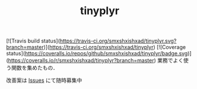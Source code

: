 #+TITLE: tinyplyr
#+STARTUP: overview
[![Travis build status](https://travis-ci.org/smxshxishxad/tinyplyr.svg?branch=master)](https://travis-ci.org/smxshxishxad/tinyplyr)
[![Coverage status](https://coveralls.io/repos/github/smxshxishxad/tinyplyr/badge.svg)](https://coveralls.io/r/smxshxishxad/tinyplyr?branch=master)
業務でよく使う関数を集めたもの．

改善案は [[https://github.com/smxshxishxad/tinyplyr/issues][Issues]] にて随時募集中


